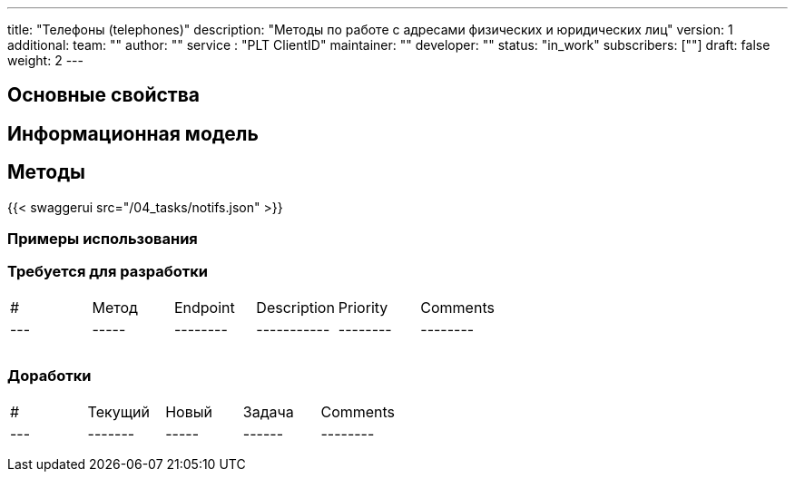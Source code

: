 ---
title: "Телефоны (telephones)"
description: "Методы по работе с адресами физических и юридических лиц"
version: 1
additional:
    team: ""
    author: ""
    service : "PLT ClientID"
    maintainer: ""
    developer: ""
    status: "in_work"
    subscribers: [""]
draft: false
weight: 2
---




== Основные свойства


== Информационная модель



== Методы

{{< swaggerui src="/04_tasks/notifs.json" >}}

=== Примеры использования



=== Требуется для разработки

|===
| #   | Метод | Endpoint | Description | Priority | Comments |
| --- | ----- | -------- | ----------- | -------- | -------- |
|     |       |          |             |          |          |
|     |       |          |             |          |          |
|     |       |          |             |          |          |
|===

=== Доработки

|===
| #   | Текущий | Новый | Задача | Comments |
| --- | ------- | ----- | ------ | -------- |
|     |         |       |        |          |
|     |         |       |        |          |
|     |         |       |        |          |
|===